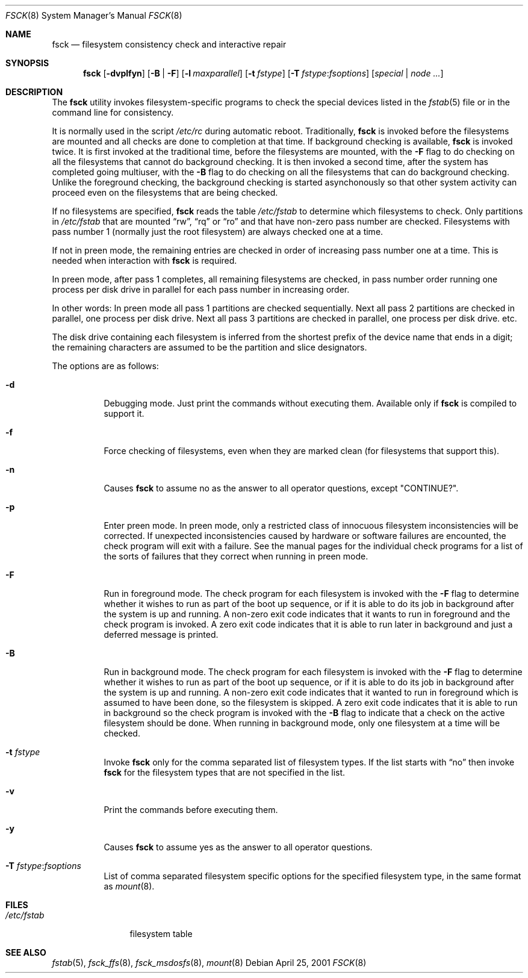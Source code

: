 .\"	$NetBSD: fsck.8,v 1.19 1999/03/10 00:08:33 erh Exp $
.\"	$FreeBSD$
.\"
.\" Copyright (c) 1996 Christos Zoulas.  All rights reserved.
.\"
.\" Redistribution and use in source and binary forms, with or without
.\" modification, are permitted provided that the following conditions
.\" are met:
.\" 1. Redistributions of source code must retain the above copyright
.\"    notice, this list of conditions and the following disclaimer.
.\" 2. Redistributions in binary form must reproduce the above copyright
.\"    notice, this list of conditions and the following disclaimer in the
.\"    documentation and/or other materials provided with the distribution.
.\" 3. All advertising materials mentioning features or use of this software
.\"    must display the following acknowledgement:
.\"	This product includes software developed by Christos Zoulas.
.\" 4. The name of the author may not be used to endorse or promote products
.\"    derived from this software without specific prior written permission.
.\"
.\" THIS SOFTWARE IS PROVIDED BY THE AUTHOR ``AS IS'' AND ANY EXPRESS OR
.\" IMPLIED WARRANTIES, INCLUDING, BUT NOT LIMITED TO, THE IMPLIED WARRANTIES
.\" OF MERCHANTABILITY AND FITNESS FOR A PARTICULAR PURPOSE ARE DISCLAIMED.
.\" IN NO EVENT SHALL THE AUTHOR BE LIABLE FOR ANY DIRECT, INDIRECT,
.\" INCIDENTAL, SPECIAL, EXEMPLARY, OR CONSEQUENTIAL DAMAGES (INCLUDING, BUT
.\" NOT LIMITED TO, PROCUREMENT OF SUBSTITUTE GOODS OR SERVICES; LOSS OF USE,
.\" DATA, OR PROFITS; OR BUSINESS INTERRUPTION) HOWEVER CAUSED AND ON ANY
.\" THEORY OF LIABILITY, WHETHER IN CONTRACT, STRICT LIABILITY, OR TORT
.\" (INCLUDING NEGLIGENCE OR OTHERWISE) ARISING IN ANY WAY OUT OF THE USE OF
.\" THIS SOFTWARE, EVEN IF ADVISED OF THE POSSIBILITY OF SUCH DAMAGE.
.\"
.Dd April 25, 2001
.Dt FSCK 8
.Os
.Sh NAME
.Nm fsck
.Nd filesystem consistency check and interactive repair
.Sh SYNOPSIS
.Nm
.Op Fl dvplfyn
.Op Fl B | F
.Op Fl l Ar maxparallel
.Op Fl t Ar fstype
.Op Fl T Ar fstype : Ns Ar fsoptions
.Op Ar special | node ...
.Sh DESCRIPTION
The
.Nm
utility invokes filesystem-specific programs to check
the special devices listed in the
.Xr fstab 5
file or in the command line for consistency.
.Pp
It is normally used in the script
.Pa /etc/rc
during automatic reboot.
Traditionally,
.Nm
is invoked before the filesystems are mounted
and all checks are done to completion at that time.
If background checking is available,
.Nm
is invoked twice.
It is first invoked at the traditional time,
before the filesystems are mounted, with the
.Fl F
flag to do checking on all the filesystems
that cannot do background checking.
It is then invoked a second time,
after the system has completed going multiuser, with the
.Fl B
flag to do checking on all the filesystems
that can do background checking.
Unlike the foreground checking,
the background checking is started asynchonously
so that other system activity can proceed
even on the filesystems that are being checked.
.Pp
If no filesystems are specified,
.Nm
reads the table
.Pa /etc/fstab
to determine which filesystems to check.
Only partitions in
.Pa /etc/fstab
that are mounted
.Dq rw ,
.Dq rq
or
.Dq ro
and that have non-zero pass number are checked.
Filesystems with pass number 1 (normally just the root filesystem)
are always checked one at a time.
.Pp
If not in preen mode, the remaining entries are checked in order of
increasing pass number one at a time.
This is needed when interaction with
.Nm
is required.
.Pp
In preen mode, after pass 1 completes, all remaining filesystems are checked,
in pass number order running one process per disk drive in parallel for each
pass number in increasing order.
.Pp
In other words:  In preen mode all pass 1 partitions are checked sequentially.
Next all pass 2 partitions are checked in parallel, one process per disk drive.
Next all pass 3 partitions are checked in parallel, one process per disk drive.
etc.
.Pp
The disk drive containing each filesystem is inferred from the shortest prefix
of the device name that ends in a digit; the remaining characters are assumed
to be the partition and slice designators.
.Pp
The options are as follows:
.Bl -tag -width indent
.It Fl d
Debugging mode. Just print the commands without executing them. Available
only if
.Nm
is compiled to support it.
.It Fl f
Force checking of filesystems, even when they are marked clean (for filesystems
that support this).
.It Fl n
Causes
.Nm
to assume no as the answer to all operator questions, except "CONTINUE?".
.It Fl p
Enter preen mode.
In preen mode, only a restricted class of innocuous
filesystem inconsistencies will be corrected.
If unexpected inconsistencies caused by hardware or
software failures are encounted, the check program
will exit with a failure.
See the manual pages for the individual check programs
for a list of the sorts of failures that they correct
when running in preen mode.
.It Fl F
Run in foreground mode.
The check program for each filesystem is invoked with the
.Fl F
flag to determine whether it wishes to run as part of
the boot up sequence,
or if it is able to do its job in background after the
system is up and running.
A non-zero exit code indicates that it wants to run in foreground
and the check program is invoked.
A zero exit code indicates that it is able to run later in background
and just a deferred message is printed.
.It Fl B
Run in background mode.
The check program for each filesystem is invoked with the
.Fl F
flag to determine whether it wishes to run as part of
the boot up sequence,
or if it is able to do its job in background after the
system is up and running.
A non-zero exit code indicates that it wanted to run in foreground
which is assumed to have been done, so the filesystem is skipped.
A zero exit code indicates that it is able to run in background
so the check program is invoked with the
.Fl B
flag to indicate that a check on the active filesystem should be done.
When running in background mode,
only one filesystem at a time will be checked.
.It Fl t Ar fstype
Invoke
.Nm
only for the comma separated list of filesystem types. If the
list starts with
.Dq no
then invoke
.Nm
for the filesystem types that are not specified in the list.
.It Fl v
Print the commands before executing them.
.It Fl y
Causes
.Nm
to assume yes
as the answer to all operator questions.
.It Fl T Ar fstype : Ns Ar fsoptions
List of comma separated filesystem specific options for the specified
filesystem type, in the same format as
.Xr mount 8 .
.El
.Sh FILES
.Bl -tag -width /etc/fstab -compact
.It Pa /etc/fstab
filesystem table
.El
.Sh SEE ALSO
.Xr fstab 5 ,
.Xr fsck_ffs 8 ,
.Xr fsck_msdosfs 8 ,
.Xr mount 8
